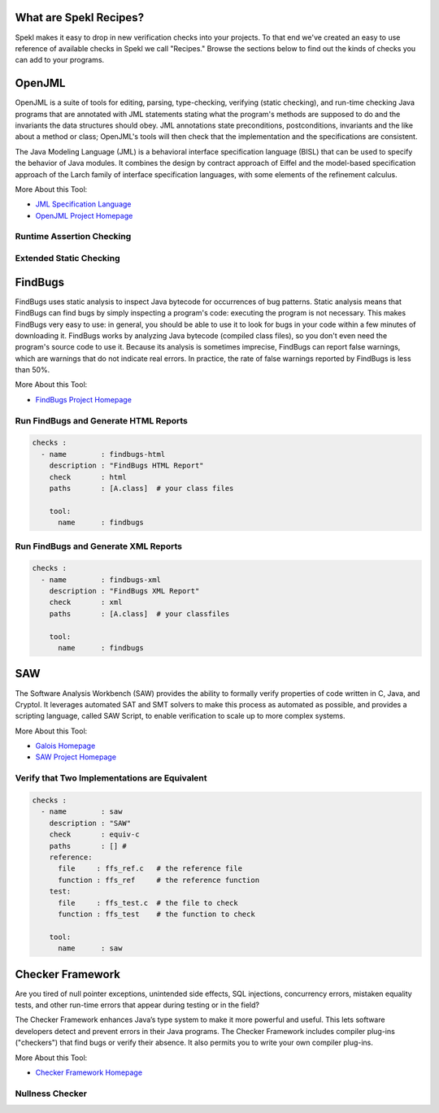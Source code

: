 .. _sec-recipes:

What are Spekl Recipes?
======================

Spekl makes it easy to drop in new verification checks into your projects. To that end we've created an easy to use reference of available checks in Spekl we call "Recipes." Browse the sections below to find out the kinds of checks you can add to your programs. 


OpenJML
=======

.. image:: http://www.eecs.ucf.edu/~leavens/JML/images/jml-logo-med.png
	   :align: right


OpenJML is a suite of tools for editing, parsing, type-checking, verifying (static checking), and run-time checking Java programs that are annotated with JML statements stating what the program's methods are supposed to do and the invariants the data structures should obey. JML annotations state preconditions, postconditions, invariants and the like about a method or class; OpenJML's tools will then check that the implementation and the specifications are consistent.

The Java Modeling Language (JML) is a behavioral interface specification language (BISL) that can be used to specify the behavior of Java modules. It combines the design by contract approach of Eiffel and the model-based specification approach of the Larch family of interface specification languages, with some elements of the refinement calculus.

More About this Tool:

-  `JML Specification Language <http://www.eecs.ucf.edu/~leavens/JML//index.shtml>`_
- `OpenJML Project Homepage <http://openjml.org>`_

Runtime Assertion Checking
--------------------------


Extended Static Checking
------------------------

FindBugs
========

.. image:: http://findbugs.sourceforge.net/umdFindbugs.png
	   :align: right
		   

FindBugs uses static analysis to inspect Java bytecode for occurrences of bug patterns.  Static analysis means that FindBugs can find bugs by simply inspecting a program's code: executing the program is not necessary.  This makes FindBugs very easy to use: in general, you should be able to use it to look for bugs in your code within a few minutes of downloading it.  FindBugs works by analyzing Java bytecode (compiled class files), so you don't even need the program's source code to use it.  Because its analysis is sometimes imprecise, FindBugs can report false warnings, which are warnings that do not indicate real errors.  In practice, the rate of false warnings reported by FindBugs is less than 50%.

More About this Tool:

- `FindBugs Project Homepage <http://findbugs.sourceforge.net/>`_



Run FindBugs and Generate HTML Reports
--------------------------------------


.. code-block:: yaml
		
  checks :
    - name        : findbugs-html
      description : "FindBugs HTML Report"
      check       : html
      paths       : [A.class]  # your class files
  
      tool:
        name      : findbugs



Run FindBugs and Generate XML Reports
--------------------------------------

.. code-block:: yaml
		
  checks :
    - name        : findbugs-xml
      description : "FindBugs XML Report"
      check       : xml
      paths       : [A.class]  # your classfiles
  
      tool:
        name      : findbugs

SAW
===

The Software Analysis Workbench (SAW) provides the ability to formally verify properties of code written in C, Java, and Cryptol. It leverages automated SAT and SMT solvers to make this process as automated as possible, and provides a scripting language, called SAW Script, to enable verification to scale up to more complex systems.

More About this Tool:

- `Galois Homepage <http://www.galois.com/>`_
- `SAW Project Homepage <http://saw.galois.com/>`_


Verify that Two Implementations are Equivalent
----------------------------------------------


.. code-block:: yaml
		
  checks :
    - name        : saw
      description : "SAW"
      check       : equiv-c
      paths       : [] #
      reference:
        file     : ffs_ref.c   # the reference file
        function : ffs_ref     # the reference function
      test:
        file     : ffs_test.c  # the file to check
        function : ffs_test    # the function to check
  
      tool:
        name      : saw


Checker Framework
=================

.. image:: http://types.cs.washington.edu/checker-framework/current/CFLogo.png
	   :align: right


Are you tired of null pointer exceptions, unintended side effects, SQL injections, concurrency errors, mistaken equality tests, and other run-time errors that appear during testing or in the field?

The Checker Framework enhances Java’s type system to make it more powerful and useful. This lets software developers detect and prevent errors in their Java programs. The Checker Framework includes compiler plug-ins ("checkers") that find bugs or verify their absence. It also permits you to write your own compiler plug-ins.

More About this Tool:

- `Checker Framework Homepage <http://types.cs.washington.edu/checker-framework/>`_


Nullness Checker
----------------




